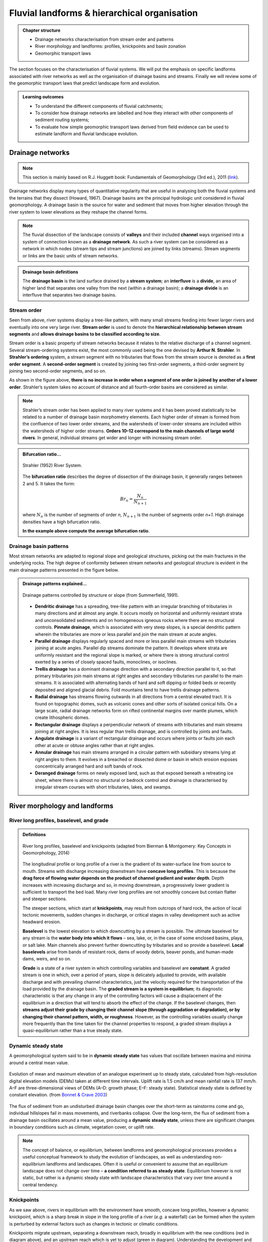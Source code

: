Fluvial landforms & hierarchical organisation
=========================================================================

..  admonition:: Chapter structure
    :class: toggle

    - Drainage networks characterisation from stream order and patterns
    - River morphology and landforms: profiles, knickpoints and basin zonation
    - Geomorphic transport laws


The section focuses on the characterisation of fluvial systems. We will put the emphasis on specific landforms associated with river networks as well as the organisation of drainage basins and streams. Finally we will review some of the geomorphic transport laws that predict landscape form and evolution.

..  admonition:: Learning outcomes
    :class: toggle

    - To understand the different components of fluvial catchments;
    - To consider how drainage networks are labelled and how they interact with other components of sediment routing systems;
    - To evaluate how simple geomorphic transport laws derived from field evidence can be used to estimate landform and fluvial landscape evolution.

Drainage networks
------------------

.. note::
  This section is mainly based on R.J. Huggett book: Fundamentals of Geomorphology (3rd ed.), 2011 (`link <https://sudartomas.files.wordpress.com/2012/11/fundamentalsofgeomorphology_routledgefundamentalsofphysicalgeography.pdf>`_).

Drainage networks display many types of quantitative regularity that are useful in analysing both the fluvial systems and the terrains that they dissect (Howard, 1967). Drainage basins are the principal hydrologic unit considered in fluvial geomorphology. A drainage basin is the source for water and sediment that moves from higher elevation through the river system to lower elevations as they reshape the channel forms.

.. note::
  The fluvial dissection of the landscape consists of **valleys** and their included **channel** ways organised into a system of connection known as a **drainage network**. As such a river system can be considered as a network in which nodes (stream tips and stream junctions) are joined by links (streams). Stream segments or links are the basic units of stream networks.


..  admonition:: Drainage basin definitions
    :class: toggle, toggle-shown

    .. image:: images/drainagebasin.png
       :width: 70 %
       :alt: Drainage basins
       :align: center

    The **drainage basin** is the land surface drained by a **stream system**; an **interfluve** is a **divide**, an area of higher land that separates one valley from the next (within a drainage basin); a **drainage divide** is an interfluve that separates two drainage basins.

    .. raw:: html

        <div style="text-align: center; margin-bottom: 2em;">
        <iframe width="100%" height="380" src="https://www.youtube.com/embed/v-b1nM0RbOs?rel=0" frameborder="0" allow="accelerometer; autoplay; encrypted-media; gyroscope; picture-in-picture" allowfullscreen></iframe>
        </div>

Stream order
*****************

Seen from above, river systems display a tree-like pattern, with many small streams feeding into fewer larger rivers and eventually into one very large river. **Stream order** is used to denote the **hierarchical relationship between stream segments** and **allows drainage basins to be classified according to size**.

.. image:: images/Strahler.png
   :width: 70 %
   :alt: Stream order
   :align: center

Stream order is a basic property of stream networks because it relates to the relative discharge of a channel segment. Several stream-ordering systems exist, the most commonly used being the one devised by **Arthur N. Strahler**. In **Strahler’s ordering** system, a stream segment with no tributaries that flows from the stream source is denoted as a **first order segment**. A **second-order segment** is created by joining two first-order segments, a third-order segment by joining two second-order segments, and so on.

As shown in the figure above, **there is no increase in order when a segment of one order is joined by another of a lower order**. Strahler’s system takes no account of distance and all fourth-order basins are considered as similar.

.. note::
  Strahler’s stream order has been applied to many river systems and it has been proved statistically to be related to a number of drainage basin morphometry elements. Each higher order of stream is formed from the confluence of two lower order streams, and the watersheds of lower-order streams are included within the watersheds of higher order streams. **Orders 10–12 correspond to the main channels of large world rivers**. In general, individual streams get wider and longer with increasing stream order.


..  admonition:: Bifurcation ratio...
    :class: toggle

    .. figure:: images/br_ratio.png
       :width: 40 %
       :alt: patterns
       :align: center

       Strahler (1952) River System.

    The **bifurcation ratio** describes the degree of dissection of the drainage basin, it generally ranges between 2 and 5. It takes the form:

    .. math::
      Br_n = \frac{N_n}{N_{n+1}}

    where :math:`N_n` is the number of segments of order *n*, :math:`N_{n+1}` is the number of segments order *n+1*. High drainage densities have a high bifurcation ratio.

    **In the example above compute the average bifurcation ratio**.



Drainage basin patterns
********************************

Most stream networks are adapted to regional slope and geological structures, picking out the main fractures in the underlying rocks. The high degree of conformity between stream networks and geological structure is evident in the main drainage patterns presented in the figure below.

..  admonition:: Drainage patterns explained...
    :class: toggle, toggle-shown

    .. figure:: images/patterns.png
       :width: 100 %
       :alt: patterns
       :align: center

       Drainage patterns controlled by structure or slope (from Summerfield, 1991).

    - **Dendritic drainage** has a spreading, tree-like pattern with an irregular branching of tributaries in many directions and at almost any angle. It occurs mostly on horizontal and uniformly resistant strata and unconsolidated sediments and on homogeneous igneous rocks where there are no structural controls. **Pinnate drainage**, which is associated with very steep slopes, is a special dendritic pattern wherein the tributaries are more or less parallel and join the main stream at acute angles.

    - **Parallel drainage** displays regularly spaced and more or less parallel main streams with tributaries joining at acute angles. Parallel dip streams dominate the pattern. It develops where strata are uniformly resistant and the regional slope is marked, or where there is strong structural control exerted by a series of closely spaced faults, monoclines, or isoclines.

    - **Trellis drainage** has a dominant drainage direction with a secondary direction parallel to it, so that primary tributaries join main streams at right angles and secondary tributaries run parallel to the main streams. It is associated with alternating bands of hard and soft dipping or folded beds or recently deposited and aligned glacial debris. Fold mountains tend to have trellis drainage patterns.

    - **Radial drainage** has streams flowing outwards in all directions from a central elevated tract. It is found on topographic domes, such as volcanic cones and other sorts of isolated conical hills. On a large scale, radial drainage networks form on rifted continental margins over mantle plumes, which create lithospheric domes.

    - **Rectangular drainage** displays a perpendicular network of streams with tributaries and main streams joining at right angles. It is less regular than trellis drainage, and is controlled by joints and faults.

    - **Angulate drainage** is a variant of rectangular drainage and occurs where joints or faults join each other at acute or obtuse angles rather than at right angles.

    - **Annular drainage** has main streams arranged in a circular pattern with subsidiary streams lying at right angles to them. It evolves in a breached or dissected dome or basin in which erosion exposes concentrically arranged hard and soft bands of rock.

    - **Deranged drainage** forms on newly exposed land, such as that exposed beneath a retreating ice sheet, where there is almost no structural or bedrock control and drainage is characterised by irregular stream courses with short tributaries, lakes, and swamps.


River morphology and landforms
------------------------------------------

River long profiles, baselevel, and grade
********************************************

..  admonition:: Definitions
    :class: toggle, toggle-shown, important

    .. figure:: images/graded.png
        :width: 100 %
        :alt: River longitudinal profile
        :align: center

        River long profiles, baselevel and knickpoints (adapted from Bierman & Montgomery: Key Concepts in Geomorphology, 2014)

    The longitudinal profile or long profile of a river is the gradient of its water-surface line from source to mouth. Streams with discharge increasing downstream have **concave long profiles**. This is because the **drag force of flowing water depends on the product of channel gradient and water depth**. Depth increases with increasing discharge and so, in moving downstream, a progressively lower gradient is sufficient to transport the bed load. Many river long profiles are not smoothly concave but contain flatter and steeper sections.

    The steeper sections, which start at **knickpoints**, may result from outcrops of hard rock, the action of local tectonic movements, sudden changes in discharge, or critical stages in valley development such as active headward erosion.

    **Baselevel** is the lowest elevation to which downcutting by a stream is possible. The ultimate baselevel for any stream is the **water body into which it flows** – sea, lake, or, in the case of some enclosed basins, playa, or salt lake. Main channels also prevent further downcutting by tributaries and so provide a baselevel. **Local baselevels** arise from bands of resistant rock, dams of woody debris, beaver ponds, and human-made dams, weirs, and so on.

    **Grade** is a state of a river system in which controlling variables and baselevel are **constant**. A graded stream is one in which, over a period of years, slope is delicately adjusted to provide, with available discharge and with prevailing channel characteristics, just the velocity required for the transportation of the load provided by the drainage basin. The **graded stream is a system in equilibrium**; its diagnostic characteristic is that any change in any of the controlling factors will cause a displacement of the equilibrium in a direction that will tend to absorb the effect of the change. If the baselevel changes, then **streams adjust their grade by changing their channel slope (through aggradation or degradation), or by changing their channel pattern, width, or roughness**. However, as the controlling variables usually change more frequently than the time taken for the channel properties to respond, a graded stream displays a quasi-equilibrium rather than a true steady state.


Dynamic steady state
***********************

A geomorphological system said to be in **dynamic steady state** has values that oscillate between maxima and minima around a central mean value.

.. figure:: images/steady.png
    :width: 85 %
    :alt: Dynamic steady state
    :align: center

    Evolution of mean and maximum elevation of an analogue experiment up to steady state, calculated from high-resolution digital elevation models (DEMs) taken at different time intervals. Uplift rate is 1.5 cm/h and mean rainfall rate is 137 mm/h. A–F are three-dimensional views of DEMs (A–D: growth phase; E–F: steady state). Statistical steady state is defined by constant elevation.
    (from `Bonnet & Crave 2003 <https://pdfs.semanticscholar.org/6ca6/4ec7e8e2da6016a9079a77f5ec06702fd7bc.pdf>`_)

The flux of sediment from an undisturbed drainage basin changes over the short-term as rainstorms come and go, individual hillslopes fail in mass movements, and riverbanks collapse. Over the long-term, the flux of sediment from a drainage basin oscillates around a mean value, producing a **dynamic steady state**, unless there are significant changes in boundary conditions such as climate, vegetation cover, or uplift rate.

.. note::
  The concept of balance, or equilibrium, between landforms and geomorphological processes provides a useful conceptual framework to study the evolution of landscapes, as well as understanding non-equilibrium landforms and landscapes. Often it is useful or convenient to assume that an equilibrium landscape does not change over time – **a condition referred to as steady state**. Equilibrium however is not static, but rather is a dynamic steady state with landscape characteristics that vary over time around a central tendency.

Knickpoints
****************

As we saw above, rivers in equilibrium with the environment have smooth, concave long profiles, however a dynamic knickpoint, which is a sharp break in slope in the long profile of a river (*e.g.* a waterfall) can be formed when the system is perturbed by external factors such as changes in tectonic or climatic conditions.

Knickpoints migrate upstream, separating a downstream reach, broadly in equilibrium with the new conditions (red in diagram above), and an upstream reach which is yet to adjust (green in diagram). Understanding the development and migration of knickpoints through landscapes is therefore fundamental for inferring historic landscape forcings and predicting possible future landscape responses to change.

.. figure:: images/knickpoint.png
   :width: 85 %
   :alt: knickpoint
   :align: center

   Knickpoints (often waterfalls) are often located at dynamic boundaries within landscapes, separating a downstream reach characterised by steep channels and long steep hillslopes (highlighted in red) from a low relief landscape upstream (shown in green) (Hurst et al., 2012).

Knickpoints generally retreat very slowly through landscapes which makes the erosion processes very difficult to monitor in real time. Experimental flume tanks can allow these processes to be simulated in a controlled environment, as the timescale of knickpoint migration is reduced and the controls on formation and retreat processes can be isolated and quantified.

Responses to tectonic & climate
********************************************

The sketches below illustrate the long-term response of longitudinal river profile subjects to change in either tectonic conditions or climatic forcing.

.. image:: images/UEinteract.png
   :scale: 48 %
   :alt: knickpoint
   :align: center

In the left panel, the uplift regime increases and the overall slope increases as well leading to higher erosion until a new equilibrium (steady-state) is reached. At steady-state the rate of rock uplift relative to some datum (or base-level), such as mean sea level, equals the erosion rate at every point in the landscape and consequently the overall topography does not change. Under these circumstances, the high velocity of the flow is able to transport coarse sediments on short distance.

In the right panel, the uplift remains constant but the precipitation is increased. As a result, the erosion increases and the slope decreases. A new steady-state is reached when the erosion equates the uplift regime. Under these circumstances, as the slope decreases, the velocity of the flow also decreases and finer sediments are transported and deposited in foreland basins.

River landforms
********************************************

Most rivers are considered as reaches with different geomorphological characteristics. The most simple division generally made is to divide the river into **upper**, **middle** and **lower** river reaches.

.. figure:: images/ZonesFluvia.jpg
   :width: 90 %
   :alt: deathvalley
   :align: center

   Upper River: headwaters, Middle river: low gradient valleys and flood plains, Lower river: depositional zone (from T.L. Thornberry-Ehrlich, Colorado State University)


Upper river
^^^^^^^^^^^^^

The uppermost portion of a river system includes the river headwaters and low-order streams at higher elevation. The upper river basin is usually characterised by steep gradients and by erosion that carries sediment downstream. Streams in this upper region are usually steep and torrential, and often include rapids and waterfalls. These streams generally have little floodplain, although part of the bank and surrounding land may be wetted during periods of high flow.

Middle river
^^^^^^^^^^^^^

In the middle course the river has more energy and a high volume of water. The gradient here is gentle and lateral erosion has widened the river channel. The river channel has also deepened. A larger river channel means there is less friction, so the water flows faster.

- As the river erodes laterally, to the right side then the left side, it forms large bends, and then horseshoe-like loops called meanders.
- The formation of meanders is due to both deposition and erosion and meanders gradually migrate downstream.
- The force of the water erodes and undercuts the river bank on the outside of the bend where water flow has most energy due to decreased friction.
- On the inside of the bend, where the river flow is slower, material is deposited, as there is more friction.
- Over time the horseshoe become tighter, until the ends become very close together. As the river breaks through, *e.g.* during a flood when the river has a higher discharge and more energy, and the ends join, the loop is cut-off from the main channel. The cut-off loop is called an oxbow lake.

Lower river
^^^^^^^^^^^^^

The river channel is now deep and wide and the landscape around it is flat. However, as a river reaches the end of its journey, energy levels are low and deposition takes place.

Floodplains
^^^^^^^^^^^

In addition to the streams themselves, the depositional habits of fluvial systems produce striking landforms. Fluvial deposits are sediments deposited by the flowing water of a stream.

.. figure:: images/GeomorphicChacoCanyon.jpg
   :width: 70 %
   :alt: floodplain
   :align: center

   Illustration of channel features from Chaco Culture National Historical Park geologic report (from T.L. Thornberry-Ehrlich, Colorado State University).

A floodplain is the relatively flat surface adjacent to the river or stream. During floods, when the stream overflows its banks, water flows over the floodplain and deposits sediment. Through fluvial processes, streams construct floodplains that accommodate their maximum flood capacity. Geomorphic features of the floodplain include:

- Natural levees—river may be immediately flanked by a buildup of sediment that forms natural levees. These provide some defense against flooding, but are occasionally breached in areas producing flood-plain splays—coarse fan-shaped deposit of sediment created during high flow events
- Oxbows and oxbow lakes—See below, features of a Meandering Stream Channel
- Point Bars—See below, features of a Meandering Stream Channel
- Terraces

..  admonition:: Limited conditions for fluvial erosion
    :class: toggle, toggle-shown, important

    A striking difference between the two landscapes is the dominance of bedrock on the slopes in the right panel in the figure below and the absence of any bedrock exposure in the left panel. **This difference matters because the processes responsible for erosion of bedrock hillslopes will differ greatly from those that transport loose soil material downslope**.

    **Bedrock hillslopes emerge where the potential erosion rate exceeds the production rate of loose debris or soil from the bedrock**. Such conditions may be met where channel incision rates or uplift rates are high, or the rate of production from bedrock is low.

    .. figure:: images/limited.png
       :width: 100 %
       :alt: Limited conditions for landscape evolution
       :align: center

       Transport-limited (left) vs weathering-limited (right) landscapes.


    1. **Transport-limited** landscapes: delivery of sediment to streams is limited by the rate at which soil and rock can be transported (supply >> capacity). The forces that cause erosion and transport of sediment are not sufficient to remove all landscape materials. Transport-limited slopes occur where weathering processes are efficient at producing debris but where transport processes are inefficient at removing it from the slope. Such slopes lack free faces and faceted appearances, and they are generally covered with a soil mantle.

    2. **Weathering-limited (detachment-limited)** landscapes: delivery of sediment to streams is limited by the rate of sediment production (supply << capacity) by the various mechanisms of chemical weathering, physical weathering, and erosional detachment (overland flow; mass movement). The forces that cause erosion and transport of sediment are sufficient to remove all landscape materials. On weathering-limited slopes, transport processes are so efficient that debris is removed more quickly than it can be generated by further weathering. Such landscapes develop a faceted or angular morphology in which an upper free face, or cliff, contributes debris to a lower slope of accumulation.


Geomorphic transport laws
------------------------------------------

A geomorphic transport law is a mathematical statement derived from a physical principle or mechanism, which expresses the mass flux or erosion caused by one or more processes in a manner that: 1) can be parameterised from field measurements, 2) can be tested in physical models, and 3) can be applied over geomorphically significant spatial and temporal scales. Such laws are a compromise between physics-based theory that requires extensive information about materials and their interactions, which may be hard to quantify across real landscapes, and rules-based approaches, which cannot be tested directly but only can be used in models to see if the model outcomes match some expected or observed state.


Hydraulic geometry
*********************

The assumption is frequently made that discharge and drainage area (the entire geographical area drained by a river and its tributaries) scale linearly or nearly linearly:

.. math::
  Q = k A^c

where :math:`k` is the theoretical discharge for a unit area watershed (:math:`A = 1`), :math:`Q` is river discharge (m3/s), :math:`A` is drainage area (m2), and :math:`c` is the scaling power dependency.

The controlling influence of discharge upon channel form, resistance to flow, and flow velocity is explored in the concept of **hydraulic geometry**. The key to this concept is the discharge equation:

.. math::
  Q = w d v

where :math:`Q` is stream discharge (m3/s), :math:`w` is the stream width (m), :math:`d` is the mean depth of the stream in a cross-section (m), and :math:`v` is the mean flow velocity in the cross-section (m/s). **Hydraulic geometry considers the relationships between the average channel form and discharge**. Width, depth, and velocities variables are power functions of discharge (Leopold and Maddock 1953):

.. math::
  w = a Q^b, \, d=cQ^f, \, v=kQ^m

The exponents indicate the increase in hydraulic variable (width, depth, and velocity) per unit increase in discharge. Now, discharge is the product of width and depth (cross-sectional area) and velocity, so:

.. math::
  Q = w d v = ack Q^{(b+f+m)}

which gives: :math:`ack=1` and :math:`b+f+m=1`. The values of the exponents vary with location, climate, and discharge conditions. Proceeding downstream on the same river, width, depth, and velocity all increase regularly with increasing discharge.  As a rule of thumb, the mean velocity and width–depth ratio (:math:`w/d`) both increase down stream along alluvial channels as discharge increases. If discharge stays the same, then the product :math:`w d v` does not change. Any change in width or depth or velocity causes compensating changes in the other two components.

The stream power incision law is a commonly used physically based model for bedrock incision. The incision rate, :math:`E`, can be written as:

.. math::
  E = \kappa A^m S^n

where :math:`\kappa` is the erodibility coefficient, :math:`A` is the upslope drainage area, :math:`S` is the downstream slope, and :math:`m` and :math:`n` are exponents. The :math:`m/n` ratio is between 0.35 and 0.60. This range is consistent with results inferred from field work and map studies.

Relationship between streams length and basins area
*****************************************************

.. figure:: images/Hack.png
   :width: 100 %
   :alt: Hack's law
   :align: center

   Left: Illustration of the Hack's law (1957) from Rigon et al., 1996. Right: Length–Area dataset from 22000 river basins (grey circles) in Bhutan Himalaya. Green and blue lines show the original Hack’s law and the law proposed by Montgomery and Dietrich (1992), respectively (from Sassolas-Serrayet et al., 2018).


**Hack's law** is an empirical relationship between the length of streams and the area of their basins. If :math:`L` is the length of the longest stream in a basin, and :math:`A` is the area of the basin, then Hack's law may be written as

.. math::
  L = c A^h

where :math:`c` is a constant between *1.4* and *1.7* and the exponent :math:`h` is slightly less than 0.6 in most basins. :math:`h` varies slightly from region to region and slightly decreases for larger basins.

.. note::
  This large-scale observation of fluvial landform characteristic is an example of fractal relationship. It shows that the upstream length :math:`L_i` at a given position :math:`i` can be inferred from the total cumulative area :math:`A_i` at that position (which is a specific signature of fractal geometry).

Relationship between valley spacing and mountain width
****************************************************************

A frequent feature of drainage networks in linear sections of mountain ranges is the apparent regular spacing between transverse rivers at the mountain front. Addressing this observation, and in particular the consistency of this regularity, Hovius (1996) analysed the drainage of 11 different linear mountain belts worldwide.

.. figure:: images/hovius.png
  :width: 90 %
  :alt: Stream organisation
  :align: center

  Top: empirical relationship between average spacing of outlets for major drainages and the half-width of major mountain ranges. Bottom: sample drainage network in the linear section of the Maoke Range (from Hovius 1996).

His study showed that the outlets of the major transverse rivers at the front of these topographies are not only regularly spaced but also that their spacing :math:`S` is on average proportional to the width :math:`W` of the range (measured from the drainage divide to the front) following the relation:

.. math::
   S = 0.46 W + 0.798

.. important::
  An important aspect of this observation is the regularity of spacing ratios between the mountain ranges despite strong differences in climate and rock uplift rates.This seems to constitute a paradox as in many current landscape evolution models, the patterns of drainage network growth, as seen for example in drainage density and channel spacing, depend on both climate and tectonics.


Controls on the width of bedrock and alluvial channels
****************************************************************

Channel width and its variation with water discharge importantly influence bed shear-stress patterns, and thus play a first-order role in controlling the pattern and tempo of bedrock channel incision. Given challenges to measure channel width in mountainous terrain, classical hydraulic geometry relationships among width, discharge, and drainage area developed for lowland alluvial rivers are often applied. There is some indication that these relationships are appropriate – the widths of bedrock and alluvial channels both appear to scale similarly with drainage area across many orders of magnitude and, in fact, appear to have physically similar widths at comparable drainage areas as illustrated in the figure below.

.. figure:: images/width.png
   :width: 75 %
   :alt: Controls on the width
   :align: center

   Bedrock channel width as a function of upstream drainage area in graded bedrock rivers. Power-law scaling relations for alluvial gravel-bedded rivers (e.g., Parker et al., 2007) and mixed bedrock–alluvial rivers (Hack, 1957) are shown for comparison (from Whipple et al., 2013).

This scaling suggests that the factors governing bedrock and alluvial channel width are similar. Although it is convenient to model bedrock channel width as a simple power-law function of drainage area, it has been hypothesised that width also depends on uplift rate and serves as an important mode of channel adjustment to base-level change.


Relationship between river slope and drainage area
****************************************************************

As we have seen in the first section, river profiles carry information on tectonic and/or climatic perturbations in the form of knickpoints migrating in upstream direction. Of particular importance is the analysis of river profiles to detect those zones of  gradient changes.

A means to quantify deviations from the graded profile consists in plotting the **channel steepness index** (:math:`k_{sn}`-values) along streams allowing detection and visualisation of perturbation zones in specific networks.

.. figure:: images/ksn.png
   :width: 75 %
   :alt: ksn
   :align: center

   Relationship between river slope and drainage area and plot of :math:`k_{sn}` along river streams using the Topotoolbox package.

The use of the channel steepness index (:math:`k_{sn}`) which is derived from the slope–area regression, has widely been applied to detect zones subject to different rock uplift rates. This slope–area regression has the following form:

.. math::
  S = k_{sn} A^{-\theta}

where :math:`S` is the channel slope, :math:`k_{sn}` is referred as the steepness index, :math:`A` is the drainage area (surrogate of stream discharge) and :math:`\theta` is the concavity of the longitudinal profile. :math:`\theta` ranges between 0.3 and 0.8 and often takes on the value 0.45.


Transient adjustments identification
****************************************************************

Evaluating whether river profiles reflect steady-state or transient conditions has been performed using plots of slope versus drainage area (discussed above), but noisy topographic data can complicate interpretations of these plots. In particular, step-like changes in channel elevation over distance associated with digital elevation models introduce imprecision into determinations of channel slopes. An alternative approach involves integrating the slope-area equation under the assumption of spatially invariant uplift and erodibility (Perron and Royden, 2013).

The integral method only requires the extraction of elevation and drainage area along the channel, and is therefore less subject to topographic noise than slope-area analysis. The technique involves integrating equation the stream power equation along the channel, assuming spatially constant incision equal to uplift (steady-state) and erodibility.

.. figure:: images/chi.png
  :width: 80 %
  :alt: chi-plot
  :align: center

  River network and longitudinal profile before and after river capture. a χ map for the river network before river capture. b :math:`\chi` map for the present river network. c :math:`\chi`-elevation plot for the Paleo Chaiwen and Yihe Rivers before capture. d :math:`\chi`-elevation plot for the present Chaiwen, Yihe, and Reversed Rivers (Fan et al., 2018).


Performing the integration in the upstream direction from a base level :math:`x_b` to an observation point :math:`x`  yields to:

.. math::
 \chi = \int_{x_b}^x \left( \frac{A_0}{A(x)} \right)^{\frac{m}{n}} dx

where :math:`A_0` is a reference drainage area, :math:`m`, :math:`n` coefficients from the stream power law.  Values of :math:`\chi` are determined using assumed values of :math:`m/n` between 0 and 1. A plot of bed elevations versus :math:`\chi` (a chi plot) is produced. **If a profile is in steady state, the plot should be linear**.

.. important::
  An advantage of the chi-plot approach is that it removes the effect of drainage area, so that locations within a drainage network with similar elevations have similar values of χ, even if the drainage areas of those locations differ. Thus, all rivers in steady state within an area of spatially uniform uplift and resistance should exhibit collinear chi plots.

Transient adjustments of longitudinal profiles, characterised by knickpoints and knickzones, are depicted on chi plots as local increases in change of elevation per unit change in χ, which produce positive deviations from a linear profile. Differences in slopes of transformed profiles upstream and downstream of knickpoints also define differences between adjusted sections of profiles below knickpoints and unadjusted sections of profiles above knickpoints.


..  admonition:: χ-plot as a measure of equilibrium.
    :class: toggle, toggle-shown, important


    .. figure:: images/chi1.jpg
      :width: 75 %
      :alt: chi-plot
      :align: center

      River basins and river profiles in equilibrium and disequilibrium (from Willett et al., 2014).

    The figure above shows change in size and shape of two drainage basins that share a common divide as they evolve from (A) a state of disequilibrium to (B) a steady state. The parameter :math:`\chi` provides a prediction of the steady-state elevation for a given point on a channel. The basin on the left (aggressor) has lower steady-state elevation at channel heads and therefore drives the drainage divide toward the basin on the right (victim). The lower panels show the evolution of the elevation of two channels that meet at the shared divide with respect to (C) :math:`\chi` and (D) distance along the channel. The slopes above the channel head attain a symmetric form at steady state, but do not differ strongly from this form under disequilibrium conditions. The disequilibrium channel profiles in (C) show that :math:`\chi` is discontinuous across the drainage divide, with larger :math:`\chi` values in the “victim” basin. At steady state, all channel points in both basins lie on a single linear trend, subject to the assumptions described in the text. Note that changes in elevation are subtle, whereas changes in χ are marked.
